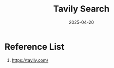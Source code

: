 :PROPERTIES:
:ID:       908ee1ce-5e33-4946-9cc0-da45fee9bd72
:END:
#+title: Tavily Search
#+date: 2025-04-20

* Reference List
1. https://tavily.com/
